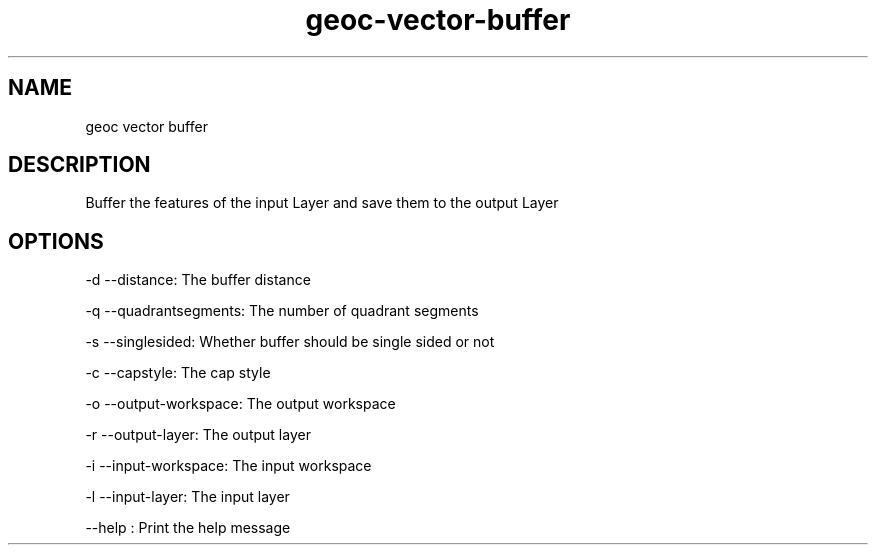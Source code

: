 .TH "geoc-vector-buffer" "1" "5 May 2013" "version 0.1"
.SH NAME
geoc vector buffer
.SH DESCRIPTION
Buffer the features of the input Layer and save them to the output Layer
.SH OPTIONS
-d --distance: The buffer distance
.PP
-q --quadrantsegments: The number of quadrant segments
.PP
-s --singlesided: Whether buffer should be single sided or not
.PP
-c --capstyle: The cap style
.PP
-o --output-workspace: The output workspace
.PP
-r --output-layer: The output layer
.PP
-i --input-workspace: The input workspace
.PP
-l --input-layer: The input layer
.PP
--help : Print the help message
.PP
